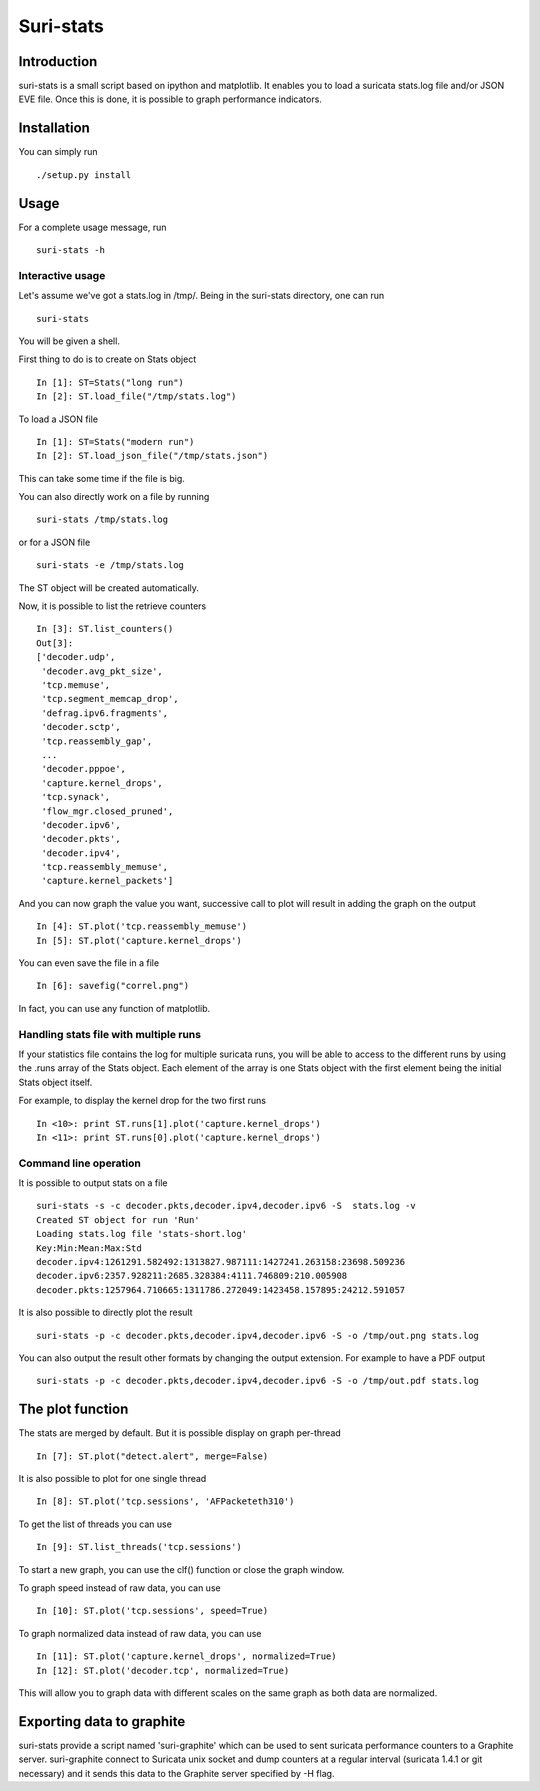 Suri-stats
==========

Introduction
------------

suri-stats is a small script based on ipython and matplotlib. It enables you to
load a suricata stats.log file and/or JSON EVE file. Once this is done, it is
possible to graph performance indicators.

Installation
------------

You can simply run ::

 ./setup.py install

Usage
-----

For a complete usage message, run ::

 suri-stats -h

Interactive usage
~~~~~~~~~~~~~~~~~

Let's assume we've got a stats.log in /tmp/. Being in the suri-stats directory, one
can run ::

  suri-stats

You will be given a shell.

First thing to do is to create on Stats object ::

  In [1]: ST=Stats("long run")
  In [2]: ST.load_file("/tmp/stats.log")

To load a JSON file ::

  In [1]: ST=Stats("modern run")
  In [2]: ST.load_json_file("/tmp/stats.json")

This can take some time if the file is big.

You can also directly work on a file by running ::

  suri-stats /tmp/stats.log

or for a JSON file ::

  suri-stats -e /tmp/stats.log

The ST object will be created automatically.

Now, it is possible to list the retrieve counters ::

  In [3]: ST.list_counters()
  Out[3]: 
  ['decoder.udp',
   'decoder.avg_pkt_size',
   'tcp.memuse',
   'tcp.segment_memcap_drop',
   'defrag.ipv6.fragments',
   'decoder.sctp',
   'tcp.reassembly_gap',
   ...
   'decoder.pppoe',
   'capture.kernel_drops',
   'tcp.synack',
   'flow_mgr.closed_pruned',
   'decoder.ipv6',
   'decoder.pkts',
   'decoder.ipv4',
   'tcp.reassembly_memuse',
   'capture.kernel_packets']

And you can now graph the value you want, successive call to plot will result in adding the graph on the output ::

  In [4]: ST.plot('tcp.reassembly_memuse')
  In [5]: ST.plot('capture.kernel_drops')
  
You can even save the file in a file ::

  In [6]: savefig("correl.png")

In fact, you can use any function of matplotlib.

Handling stats file with multiple runs
~~~~~~~~~~~~~~~~~~~~~~~~~~~~~~~~~~~~~~

If your statistics file contains the log for multiple suricata runs, you
will be able to access to the different runs by using the .runs array of
the Stats object. Each element of the array is one Stats object with the
first element being the initial Stats object itself.

For example, to display the kernel drop for the two first runs ::

 In <10>: print ST.runs[1].plot('capture.kernel_drops')
 In <11>: print ST.runs[0].plot('capture.kernel_drops')

Command line operation
~~~~~~~~~~~~~~~~~~~~~~

It is possible to output stats on a file ::

  suri-stats -s -c decoder.pkts,decoder.ipv4,decoder.ipv6 -S  stats.log -v
  Created ST object for run 'Run'
  Loading stats.log file 'stats-short.log'
  Key:Min:Mean:Max:Std
  decoder.ipv4:1261291.582492:1313827.987111:1427241.263158:23698.509236
  decoder.ipv6:2357.928211:2685.328384:4111.746809:210.005908
  decoder.pkts:1257964.710665:1311786.272049:1423458.157895:24212.591057

It is also possible to directly plot the result ::

  suri-stats -p -c decoder.pkts,decoder.ipv4,decoder.ipv6 -S -o /tmp/out.png stats.log

You can also output the result other formats by changing the output extension. For
example to have a PDF output ::

  suri-stats -p -c decoder.pkts,decoder.ipv4,decoder.ipv6 -S -o /tmp/out.pdf stats.log

The plot function
-----------------

The stats are merged by default. But it is possible display on graph per-thread ::

  In [7]: ST.plot("detect.alert", merge=False)

It is also possible to plot for one single thread ::

  In [8]: ST.plot('tcp.sessions', 'AFPacketeth310')

To get the list of threads you can use ::

  In [9]: ST.list_threads('tcp.sessions')

To start a new graph, you can use the clf() function or close the graph window.

To graph speed instead of raw data, you can use ::

  In [10]: ST.plot('tcp.sessions', speed=True)

To graph normalized data instead of raw data, you can use ::

  In [11]: ST.plot('capture.kernel_drops', normalized=True)
  In [12]: ST.plot('decoder.tcp', normalized=True)

This will allow you to graph data with different scales on the same graph as
both data are normalized.


Exporting data to graphite
--------------------------

suri-stats provide a script named 'suri-graphite' which can be used to sent suricata
performance counters to a Graphite server. suri-graphite connect to Suricata unix
socket and dump counters at a regular interval (suricata 1.4.1 or git necessary) and
it sends this data to the Graphite server specified by -H flag.
